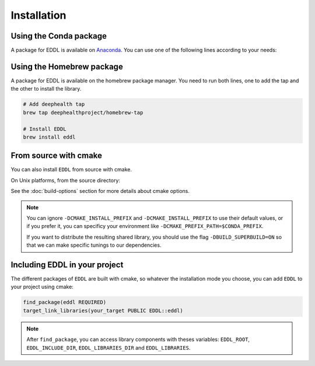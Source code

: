 .. raw:: html

   <style>
   .rst-content .section>img {
       width: 30px;
       margin-bottom: 0;
       margin-top: 0;
       margin-right: 15px;
       margin-left: 15px;
       float: left;
   }
   </style>


Installation
============

.. image:: ../_static/images/logos/conda.svg


Using the Conda package
-----------------------

A package for EDDL is available on Anaconda_.
You can use one of the following lines according to your needs:

.. tabs::

    .. tab:: CPU

        .. code:: bash

            conda install -c deephealth eddl-cpu

        .. note::

            - Platforms supported: Linux x86/x64 and MacOS

    .. tab:: GPU

        .. code:: bash

            conda install -c deephealth eddl-gpu

        .. note::

            - Platforms supported: Linux x86/x64


.. image:: ../_static/images/logos/homebrew.svg


Using the Homebrew package
--------------------------

A package for EDDL is available on the homebrew package manager.
You need to run both lines, one to add the tap and the other to install the library.

.. code:: bash

    # Add deephealth tap
    brew tap deephealthproject/homebrew-tap

    # Install EDDL
    brew install eddl


.. image:: ../_static/images/logos/cmake.svg


From source with cmake
----------------------

You can also install ``EDDL`` from source with cmake.

On Unix platforms, from the source directory:


.. tabs::

    .. tab:: Linux

        .. code:: bash

            # Download source code
            git clone https://github.com/deephealthproject/eddl.git
            cd eddl/

            # Install dependencies
            conda env create -f environment-cpu.yml  # -cpu, -gpu, -cudnn
            conda activate eddl

            # Build and install
            mkdir build
            cd build
            cmake .. #-DCMAKE_PREFIX_PATH=$CONDA_PREFIX -DCMAKE_INSTALL_PREFIX=$CONDA_PREFIX
            make install

    .. tab:: MacOS

        .. code:: bash

            # Download source code
            git clone https://github.com/deephealthproject/eddl.git
            cd eddl/

            # Install dependencies
            conda env create -f environment-cpu.yml  # -cpu, -gpu, -cudnn
            conda activate eddl

            # Build and install
            mkdir build
            cd build
            cmake .. #-DCMAKE_PREFIX_PATH=$CONDA_PREFIX -DCMAKE_INSTALL_PREFIX=$CONDA_PREFIX

            make install


See the :doc:`build-options` section for more details about cmake options.

.. note::

    You can ignore ``-DCMAKE_INSTALL_PREFIX`` and ``-DCMAKE_INSTALL_PREFIX`` to use their default values,
    or if you prefer it, you can specificy your environment like ``-DCMAKE_PREFIX_PATH=$CONDA_PREFIX``.

    If you want to distribute the resulting shared library, you should use the flag
    ``-DBUILD_SUPERBUILD=ON`` so that we can make specific tunings to our dependencies.


Including EDDL in your project
---------------------------------

The different packages of ``EDDL`` are built with cmake, so whatever the
installation mode you choose, you can add ``EDDL`` to your project using cmake:

.. code:: cmake

    find_package(eddl REQUIRED)
    target_link_libraries(your_target PUBLIC EDDL::eddl)

.. note::

    After ``find_package``, you can access library components with theses variables:
    ``EDDL_ROOT``, ``EDDL_INCLUDE_DIR``, ``EDDL_LIBRARIES_DIR`` and ``EDDL_LIBRARIES``.

.. _Anaconda: https://www.anaconda.com/
